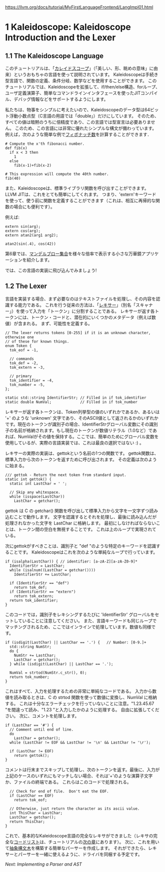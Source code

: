 # -*- mode: org; -*-

#+HTML_HEAD: <link rel="stylesheet" type="text/css" href="https://fniessen.github.io/org-html-themes/src/readtheorg_theme/css/htmlize.css"/>
#+HTML_HEAD: <link rel="stylesheet" type="text/css" href="https://fniessen.github.io/org-html-themes/src/readtheorg_theme/css/readtheorg.css"/>

#+HTML_HEAD: <script src="https://ajax.googleapis.com/ajax/libs/jquery/2.1.3/jquery.min.js"></script>
#+HTML_HEAD: <script src="https://maxcdn.bootstrapcdn.com/bootstrap/3.3.4/js/bootstrap.min.js"></script>
#+HTML_HEAD: <script type="text/javascript" src="https://fniessen.github.io/org-html-themes/src/lib/js/jquery.stickytableheaders.min.js"></script>
#+HTML_HEAD: <script type="text/javascript" src="https://fniessen.github.io/org-html-themes/src/readtheorg_theme/js/readtheorg.js"></script>

# export theme
# https://github.com/fniessen/org-html-themes/blob/master/org/theme-readtheorg.setup
# https://github.com/fniessen/org-html-themes

#+STARTUP: showeverything
#+OPTIONS: num:nil

[[https://llvm.org/docs/tutorial/MyFirstLanguageFrontend/LangImpl01.html]]

* 1 Kaleidoscope: Kaleidoscope Introduction and the Lexer

** 1.1 The Kaleidoscope Language

このチュートリアルは、「[[http://en.wikipedia.org/wiki/Kaleidoscope][カレイドスコープ]]」（「美しい、形、眺めの意味」に由来）というおもちゃの言語を使って説明されています。 Kaleidoscopeは手続き型言語で、関数の定義、条件分岐、数学などを使用することができます。 このチュートリアルでは、Kaleidoscopeを拡張して、if/then/else構造、forループ、ユーザ定義演算子、簡単なコマンドラインインタフェースを使ったJITコンパイル、デバッグ情報などをサポートするようにします。

私たちは、物事をシンプルに考えたいので、Kaleidoscopeのデータ型は64ビット浮動小数点型（C言語の用語では「double」）だけにしています。 そのため、すべての値は暗黙のうちに倍精度であり、この言語では型宣言は必要ありません。 このため、この言語には非常に優れたシンプルな構文が備わっています。
例えば，次のような簡単な例で[[http://en.wikipedia.org/wiki/Fibonacci_number][フィボナッチ数]]を計算することができます．

#+begin_src
# Compute the x'th fibonacci number.
def fib(x)
  if x < 3 then
    1
  else
    fib(x-1)+fib(x-2)

# This expression will compute the 40th number.
fib(40)
#+end_src

また、Kaleidoscopeは、標準ライブラリ関数を呼び出すことができます。 LLVM JITは、これをとても簡単にしてくれます。 つまり、'extern'キーワードを使って、使う前に関数を定義することができます（これは、相互に再帰的な関数の場合にも便利です）。

例えば:
#+begin_src
extern sin(arg);
extern cos(arg);
extern atan2(arg1 arg2);

atan2(sin(.4), cos(42))
#+end_src

第6章では、[[https://llvm.org/docs/tutorial/MyFirstLanguageFrontend/LangImpl06.html#kicking-the-tires][マンデルブロー集合]]を様々な倍率で表示する小さな万華鏡アプリケーションを紹介します。

では、この言語の実装に飛び込んでみましょう!

** 1.2 The Lexer

言語を実装する場合、まず必要なのはテキストファイルを処理し、その内容を認識する能力である。 これを行う従来の方法は、「[[http://en.wikipedia.org/wiki/Lexical_analysis][レキサー]]」（別名「スキャナー」）を使って入力を「トークン」に分割することである。 レキサーが返す各トークンには、トークン・コードと、潜在的にいくつかのメタデータ（例えば数値）が含まれる。
まず、可能性を定義する。

#+begin_src
// The lexer returns tokens [0-255] if it is an unknown character, otherwise one
// of these for known things.
enum Token {
  tok_eof = -1,

  // commands
  tok_def = -2,
  tok_extern = -3,

  // primary
  tok_identifier = -4,
  tok_number = -5,
};

static std::string IdentifierStr; // Filled in if tok_identifier
static double NumVal;             // Filled in if tok_number
#+end_src

レキサーが返す各トークンは、Token列挙型の値のいずれかであるか、あるいは '+' のような 'unknown' 文字であり、そのASCII値として返されるかのいずれかです。現在のトークンが識別子の場合、IdentifierStrグローバル変数にその識別子の名前が格納されます。もし現在のトークンが数値リテラル（1.0など）であれば、NumValがその値を保持する。ここでは、簡単のためにグローバル変数を使用しているが、実際の言語実装では、これは最良の選択ではない :) 。

レキサーの実際の実装は、gettokという名前の1つの関数です。 gettok関数は、標準入力から次のトークンを返すために呼び出されます。 その定義は次のように始まる。

#+begin_src
/// gettok - Return the next token from standard input.
static int gettok() {
  static int LastChar = ' ';

  // Skip any whitespace.
  while (isspace(LastChar))
    LastChar = getchar();
#+end_src

gettok は C の getchar() 関数を呼び出して標準入力から文字を一文字ずつ読み込むことで動作します。 文字を認識するとそれを処理し、最後に読み込んだが処理されなかった文字を LastChar に格納します。 最初にしなければならないことは、トークン間の空白を無視することです。 これは上のループで実現されている。

次にgettokがすべきことは、識別子と "def "のような特定のキーワードを認識することです。 Kaleidoscopeはこれを次のような単純なループで行っています。

#+begin_src
if (isalpha(LastChar)) { // identifier: [a-zA-Z][a-zA-Z0-9]*
  IdentifierStr = LastChar;
  while (isalnum((LastChar = getchar())))
    IdentifierStr += LastChar;

  if (IdentifierStr == "def")
    return tok_def;
  if (IdentifierStr == "extern")
    return tok_extern;
  return tok_identifier;
}
#+end_src

このコードでは，識別子をレキシングするたびに 'IdentifierStr' グローバルをセットしていることに注意してください。 また、言語キーワードも同じループでマッチングされるため、ここではインラインで処理しています。数値も同様です。

#+begin_src
if (isdigit(LastChar) || LastChar == '.') {   // Number: [0-9.]+
  std::string NumStr;
  do {
    NumStr += LastChar;
    LastChar = getchar();
  } while (isdigit(LastChar) || LastChar == '.');

  NumVal = strtod(NumStr.c_str(), 0);
  return tok_number;
}
#+end_src

これはすべて、入力を処理するための非常に単純なコードである。 入力から数値を読み取るときは、C の strtod 関数を使って数値に変換し、NumVal に格納する。 これは十分なエラーチェックを行っていないことに注意。"1.23.45.67 "を間違って読み、"1.23 "と入力したかのように処理する。 自由に拡張してください。 次に、コメントを処理します。

#+begin_src
if (LastChar == '#') {
  // Comment until end of line.
  do
    LastChar = getchar();
  while (LastChar != EOF && LastChar != '\n' && LastChar != '\r');

  if (LastChar != EOF)
    return gettok();
}
#+end_src

コメントは行末までスキップして処理し、次のトークンを返す。最後に、入力が上記のケースのいずれにもマッチしない場合、それは'+'のような演算子文字か、ファイルの終端である。 これらはこのコードで処理される。

#+begin_src
  // Check for end of file.  Don't eat the EOF.
  if (LastChar == EOF)
    return tok_eof;

  // Otherwise, just return the character as its ascii value.
  int ThisChar = LastChar;
  LastChar = getchar();
  return ThisChar;
}
#+end_src

これで、基本的なKaleidoscope言語の完全なレキサができました（レキサの完全な[[https://llvm.org/docs/tutorial/MyFirstLanguageFrontend/LangImpl02.html#full-code-listing][コードリスト]]は、チュートリアルの[[https://llvm.org/docs/tutorial/MyFirstLanguageFrontend/LangImpl02.html][次の章]]にあります）。 次に、これを用いて[[https://llvm.org/docs/tutorial/MyFirstLanguageFrontend/LangImpl02.html][抽象構文木]]を構築する簡単なパーサーを作成します。 それができたら、レキサーとパーサーを一緒に使えるように、ドライバを同梱する予定です。

[[LangImpl02-ja.html][Next: Implementing a Parser and AST]]

# ends here
